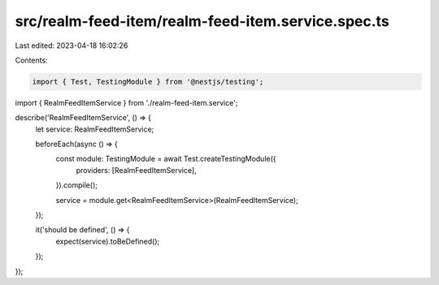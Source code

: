 src/realm-feed-item/realm-feed-item.service.spec.ts
===================================================

Last edited: 2023-04-18 16:02:26

Contents:

.. code-block:: ts

    import { Test, TestingModule } from '@nestjs/testing';

import { RealmFeedItemService } from './realm-feed-item.service';

describe('RealmFeedItemService', () => {
  let service: RealmFeedItemService;

  beforeEach(async () => {
    const module: TestingModule = await Test.createTestingModule({
      providers: [RealmFeedItemService],
    }).compile();

    service = module.get<RealmFeedItemService>(RealmFeedItemService);
  });

  it('should be defined', () => {
    expect(service).toBeDefined();
  });
});


